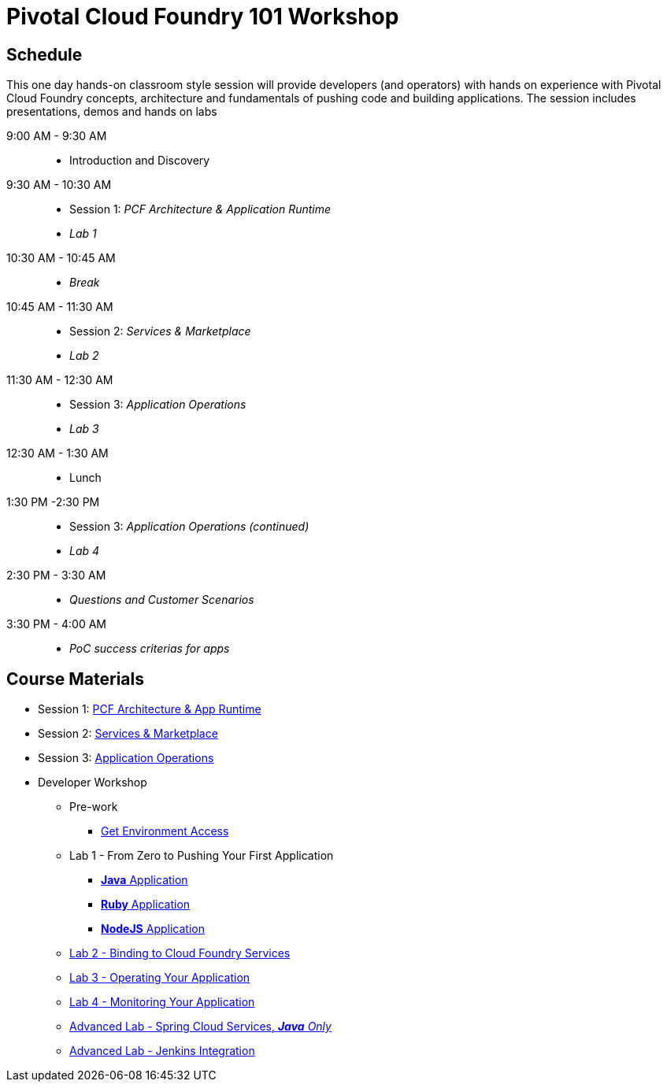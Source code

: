 = Pivotal Cloud Foundry 101 Workshop

== Schedule

This one day hands-on classroom style session will provide developers (and operators) with hands on experience with Pivotal Cloud Foundry concepts, architecture and fundamentals of pushing code and building applications. The session includes presentations, demos and hands on labs

9:00 AM - 9:30 AM::
 * Introduction and Discovery 
9:30 AM - 10:30 AM::
 * Session 1: _PCF Architecture & Application Runtime_
 * _Lab 1_
10:30 AM - 10:45 AM:: 
* _Break_
10:45 AM - 11:30 AM::
* Session 2: _Services & Marketplace_
* _Lab 2_
11:30 AM - 12:30 AM:: 
* Session 3: _Application Operations_
* _Lab 3_
12:30 AM - 1:30 AM:: 
* Lunch
1:30 PM -2:30 PM:: 
* Session 3: _Application Operations (continued)_
* _Lab 4_
2:30 PM - 3:30 AM:: 
* _Questions and Customer Scenarios_
3:30 PM - 4:00 AM:: 
* _PoC success criterias for apps_

== Course Materials

* Session 1: link:https://docs.google.com/presentation/d/1AZFWHo2UPOzf9S4X5tAuBHv2MocZ60BVGQ7qCw-fKR0[PCF Architecture & App Runtime]
* Session 2: link:https://docs.google.com/presentation/d/1G2PqWQHOqhxnZXPTuho_Lg9RRMZcr4-JpSsibT3V16Q[Services & Marketplace]
* Session 3: link:https://docs.google.com/presentation/d/1gYiIP9s5YrAAa_ZyyqmIBnY4Uw3j9LTl8Yhi8Mhrwhc[Application Operations]

* Developer Workshop
** Pre-work
*** link:labs/labaccess.adoc[Get Environment Access]
** Lab 1 - From Zero to Pushing Your First Application
*** link:labs/lab1/lab.adoc[**Java** Application]
*** link:labs/lab1/lab-ruby.adoc[**Ruby** Application]
*** link:labs/lab1/lab-node.adoc[**NodeJS** Application]
** link:labs/lab2/lab.adoc[Lab 2 - Binding to Cloud Foundry Services]
** link:labs/lab3/lab.adoc[Lab 3 - Operating Your Application]
** link:labs/lab4/lab.adoc[Lab 4 - Monitoring Your Application]
** link:https://github.com/Pivotal-Field-Engineering/pivotal-bank-demo[Advanced Lab - Spring Cloud Services, _**Java** Only_]
** link:labs/lab5/continuous-delivery-lab.adoc[Advanced Lab - Jenkins Integration]
